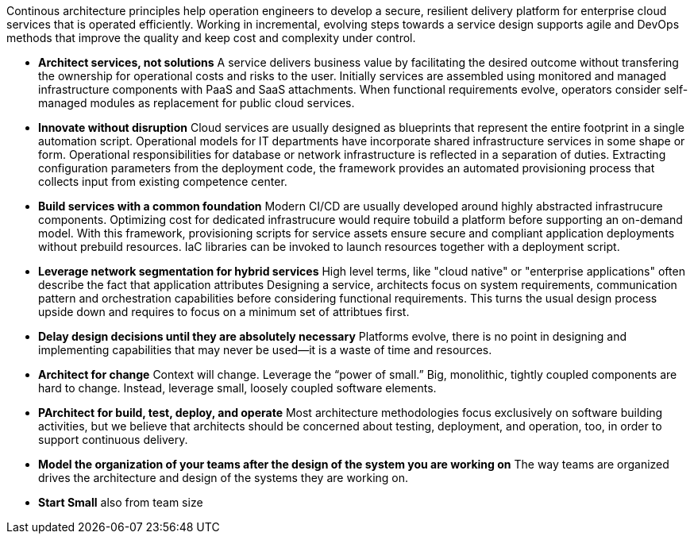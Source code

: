 Continous architecture principles help operation engineers to develop a secure, resilient delivery platform for enterprise cloud services that is operated efficiently. Working in incremental, evolving steps towards a service design supports agile and DevOps methods that improve the quality and keep cost and complexity under control.

* *Architect services, not solutions* A service delivers business value by facilitating the desired outcome without transfering the ownership for operational costs and risks to the user. Initially services are assembled using monitored and managed infrastructure components with PaaS and SaaS attachments. When functional requirements evolve, operators consider self-managed modules as replacement for public cloud services.

* *Innovate without disruption* Cloud services are usually designed as blueprints that represent the entire footprint in a single automation script. Operational models for IT departments have incorporate shared infrastructure services in some shape or form. Operational responsibilities for database or network infrastructure is reflected in a separation of duties. Extracting configuration parameters from the deployment code, the framework provides an automated provisioning process that collects input from existing competence center.

* *Build services with a common foundation* Modern CI/CD are usually developed around highly abstracted infrastrucure components. Optimizing cost for dedicated infrastrucure would require tobuild a platform before supporting an on-demand model. With this framework, provisioning scripts for service assets ensure secure and compliant application deployments without prebuild resources. IaC libraries can be invoked to launch resources together with a deployment script. 

* *Leverage network segmentation for hybrid services* High level terms, like "cloud native" or "enterprise applications" often describe the fact that application  attributes Designing a service, architects focus on system requirements, communication pattern and orchestration capabilities before considering functional requirements. This turns the usual design process upside down and requires to focus on a minimum set of attribtues first.

* *Delay design decisions until they are absolutely necessary* Platforms evolve, there is no point in designing and implementing capabilities that may never be used—it is a waste of time and resources.
* *Architect for change* Context will change. Leverage the “power of small.” Big, monolithic, tightly coupled components are hard to change. Instead, leverage small, loosely coupled software elements.
* *PArchitect for build, test, deploy, and operate* Most architecture methodologies focus exclusively on software building activities, but we believe that architects should be concerned about testing, deployment, and operation, too, in order to support continuous delivery.
* *Model the organization of your teams after the design of the system you are working on* The way teams are organized drives the architecture and design of the systems they are working on.
* *Start Small* also from team size
